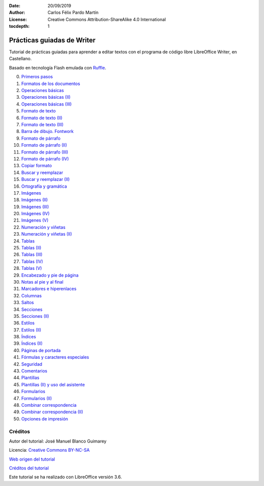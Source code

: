 ﻿:Date: 20/09/2019
:Author: Carlos Félix Pardo Martín
:License: Creative Commons Attribution-ShareAlike 4.0 International
:tocdepth: 1

.. informatica-tutowriter:

Prácticas guiadas de Writer
===========================

Tutorial de prácticas guiadas para aprender a editar textos
con el programa de código libre LibreOffice Writer, en Castellano.

Basado en tecnología Flash emulada con `Ruffle <https://ruffle.rs/>`__.

0. `Primeros pasos <../_static/tutorial-writer/writer/cas/pract/p00c.htm>`__
#. `Formatos de los documentos <../_static/tutorial-writer/writer/cas/pract/p01c.htm>`__
#. `Operaciones básicas <../_static/tutorial-writer/writer/cas/pract/p02c.htm>`__
#. `Operaciones básicas (II) <../_static/tutorial-writer/writer/cas/pract/p03c.htm>`__
#. `Operaciones básicas (III) <../_static/tutorial-writer/writer/cas/pract/p04c.htm>`__
#. `Formato de texto <../_static/tutorial-writer/writer/cas/pract/p05c.htm>`__
#. `Formato de texto (II) <../_static/tutorial-writer/writer/cas/pract/p06c.htm>`__
#. `Formato de texto (III) <../_static/tutorial-writer/writer/cas/pract/p07c.htm>`__
#. `Barra de dibujo. Fontwork <../_static/tutorial-writer/writer/cas/pract/p08c.htm>`__
#. `Formato de párrafo <../_static/tutorial-writer/writer/cas/pract/p09c.htm>`__
#. `Formato de párrafo (II) <../_static/tutorial-writer/writer/cas/pract/p10c.htm>`__
#. `Formato de párrafo (III) <../_static/tutorial-writer/writer/cas/pract/p11c.htm>`__
#. `Formato de párrafo (IV)  <../_static/tutorial-writer/writer/cas/pract/p12c.htm>`__
#. `Copiar formato <../_static/tutorial-writer/writer/cas/pract/p13c.htm>`__
#. `Buscar y reemplazar <../_static/tutorial-writer/writer/cas/pract/p14c.htm>`__
#. `Buscar y reemplazar (II) <../_static/tutorial-writer/writer/cas/pract/p15c.htm>`__
#. `Ortografía y gramática <../_static/tutorial-writer/writer/cas/pract/p16c.htm>`__
#. `Imágenes <../_static/tutorial-writer/writer/cas/pract/p17c.htm>`__
#. `Imágenes (II) <../_static/tutorial-writer/writer/cas/pract/p18c.htm>`__
#. `Imágenes (III) <../_static/tutorial-writer/writer/cas/pract/p19c.htm>`__
#. `Imágenes (IV) <../_static/tutorial-writer/writer/cas/pract/p20c.htm>`__
#. `Imágenes (V) <../_static/tutorial-writer/writer/cas/pract/p21c.htm>`__
#. `Numeración y viñetas <../_static/tutorial-writer/writer/cas/pract/p22c.htm>`__
#. `Numeración y viñetas (II) <../_static/tutorial-writer/writer/cas/pract/p23c.htm>`__
#. `Tablas <../_static/tutorial-writer/writer/cas/pract/p24c.htm>`__
#. `Tablas (II) <../_static/tutorial-writer/writer/cas/pract/p25c.htm>`__
#. `Tablas (III) <../_static/tutorial-writer/writer/cas/pract/p26c.htm>`__
#. `Tablas (IV) <../_static/tutorial-writer/writer/cas/pract/p27c.htm>`__
#. `Tablas (V) <../_static/tutorial-writer/writer/cas/pract/p28c.htm>`__
#. `Encabezado y pie de página <../_static/tutorial-writer/writer/cas/pract/p29c.htm>`__
#. `Notas al pie y al final <../_static/tutorial-writer/writer/cas/pract/p30c.htm>`__
#. `Marcadores e hiperenlaces <../_static/tutorial-writer/writer/cas/pract/p31c.htm>`__
#. `Columnas <../_static/tutorial-writer/writer/cas/pract/p32c.htm>`__
#. `Saltos <../_static/tutorial-writer/writer/cas/pract/p33c.htm>`__
#. `Secciones <../_static/tutorial-writer/writer/cas/pract/p34c.htm>`__
#. `Secciones (II) <../_static/tutorial-writer/writer/cas/pract/p35c.htm>`__
#. `Estilos <../_static/tutorial-writer/writer/cas/pract/p36c.htm>`__
#. `Estilos (II) <../_static/tutorial-writer/writer/cas/pract/p37c.htm>`__
#. `Índices <../_static/tutorial-writer/writer/cas/pract/p38c.htm>`__
#. `Índices (II) <../_static/tutorial-writer/writer/cas/pract/p39c.htm>`__
#. `Páginas de portada <../_static/tutorial-writer/writer/cas/pract/p40c.htm>`__
#. `Fórmulas y caracteres especiales <../_static/tutorial-writer/writer/cas/pract/p41c.htm>`__
#. `Seguridad <../_static/tutorial-writer/writer/cas/pract/p42c.htm>`__
#. `Comentarios <../_static/tutorial-writer/writer/cas/pract/p43c.htm>`__
#. `Plantillas <../_static/tutorial-writer/writer/cas/pract/p44c.htm>`__
#. `Plantillas (II) y uso del asistente <../_static/tutorial-writer/writer/cas/pract/p45c.htm>`__
#. `Formularios <../_static/tutorial-writer/writer/cas/pract/p46c.htm>`__
#. `Formularios (II) <../_static/tutorial-writer/writer/cas/pract/p47c.htm>`__
#. `Combinar correspondencia <../_static/tutorial-writer/writer/cas/pract/p48c.htm>`__
#. `Combinar correspondencia (II) <../_static/tutorial-writer/writer/cas/pract/p49c.htm>`__
#. `Opciones de impresión <../_static/tutorial-writer/writer/cas/pract/p50c.htm>`__


Créditos
--------

Autor del tutorial: José Manuel Blanco Guimarey

Licencia: `Creative Commons BY-NC-SA <https://creativecommons.org/licenses/by-nc-sa/4.0/>`__

`Web origen del tutorial
<https://www.edu.xunta.es/espazoAbalar/espazo/repositorio/cont/titorial-libreoffice-writer>`__

`Créditos del tutorial <../_static/tutorial-writer/writer/docs/creditos.html>`__

Este tutorial se ha realizado con LibreOffice versión 3.6.
